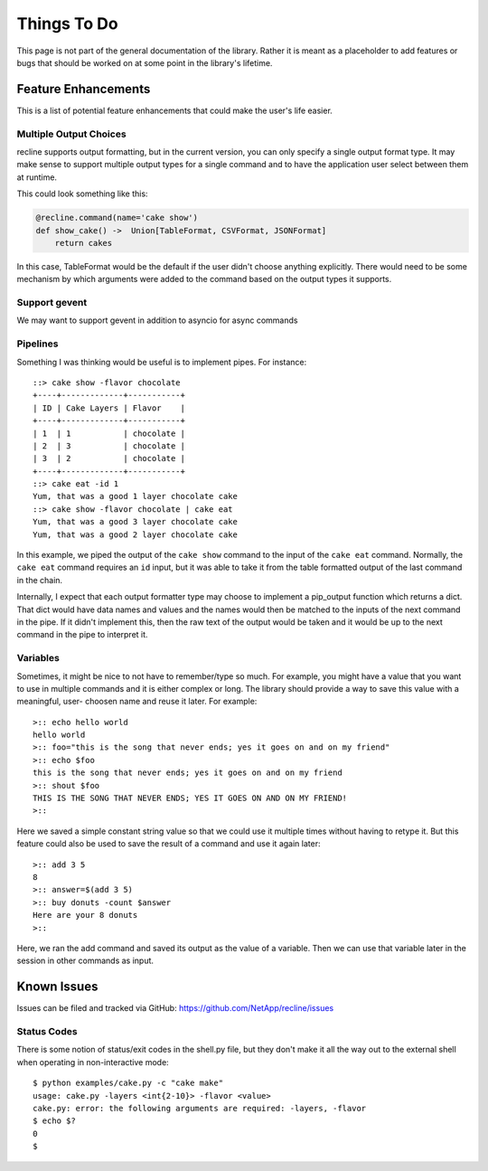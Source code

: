 Things To Do
============

This page is not part of the general documentation of the library. Rather it is
meant as a placeholder to add features or bugs that should be worked on at some
point in the library's lifetime.

Feature Enhancements
--------------------

This is a list of potential feature enhancements that could make the user's life
easier.

Multiple Output Choices
***********************

recline supports output formatting, but in the current version, you can only specify
a single output format type. It may make sense to support multiple output types
for a single command and to have the application user select between them at runtime.

This could look something like this:

.. code-block:: Python

    @recline.command(name='cake show')
    def show_cake() ->  Union[TableFormat, CSVFormat, JSONFormat]
        return cakes

In this case, TableFormat would be the default if the user didn't choose anything
explicitly. There would need to be some mechanism by which arguments were added to
the command based on the output types it supports.

Support gevent
**************
We may want to support gevent in addition to asyncio for async commands

Pipelines
*********

Something I was thinking would be useful is to implement pipes. For instance::

    ::> cake show -flavor chocolate
    +----+-------------+-----------+
    | ID | Cake Layers | Flavor    |
    +----+-------------+-----------+
    | 1  | 1           | chocolate |
    | 2  | 3           | chocolate |
    | 3  | 2           | chocolate |
    +----+-------------+-----------+
    ::> cake eat -id 1
    Yum, that was a good 1 layer chocolate cake
    ::> cake show -flavor chocolate | cake eat
    Yum, that was a good 3 layer chocolate cake
    Yum, that was a good 2 layer chocolate cake

In this example, we piped the output of the ``cake show`` command to the input
of the ``cake eat`` command. Normally, the ``cake eat`` command requires an ``id``
input, but it was able to take it from the table formatted output of the last
command in the chain.

Internally, I expect that each output formatter type may choose to implement a
pip_output function which returns a dict. That dict would have data names and
values and the names would then be matched to the inputs of the next command
in the pipe. If it didn't implement this, then the raw text of the output would
be taken and it would be up to the next command in the pipe to interpret it.

Variables
*********

Sometimes, it might be nice to not have to remember/type so much. For example, you might
have a value that you want to use in multiple commands and it is either complex
or long. The library should provide a way to save this value with a meaningful, user-
choosen name and reuse it later. For example::

    >:: echo hello world
    hello world
    >:: foo="this is the song that never ends; yes it goes on and on my friend"
    >:: echo $foo
    this is the song that never ends; yes it goes on and on my friend
    >:: shout $foo
    THIS IS THE SONG THAT NEVER ENDS; YES IT GOES ON AND ON MY FRIEND!
    >:: 

Here we saved a simple constant string value so that we could use it multiple times
without having to retype it. But this feature could also be used to save the result
of a command and use it again later::

    >:: add 3 5
    8
    >:: answer=$(add 3 5)
    >:: buy donuts -count $answer
    Here are your 8 donuts
    >:: 

Here, we ran the add command and saved its output as the value of a variable. Then
we can use that variable later in the session in other commands as input.

Known Issues
------------

Issues can be filed and tracked via GitHub: https://github.com/NetApp/recline/issues

Status Codes
************

There is some notion of status/exit codes in the shell.py file, but they don't
make it all the way out to the external shell when operating in non-interactive
mode::

    $ python examples/cake.py -c "cake make"
    usage: cake.py -layers <int{2-10}> -flavor <value>
    cake.py: error: the following arguments are required: -layers, -flavor
    $ echo $?
    0
    $
